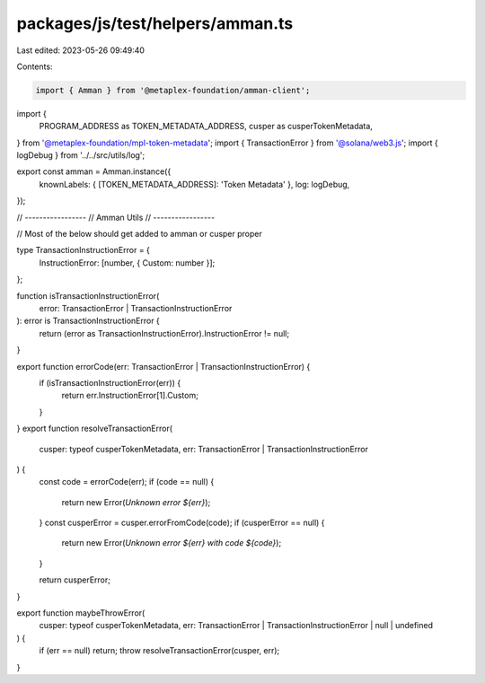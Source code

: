 packages/js/test/helpers/amman.ts
=================================

Last edited: 2023-05-26 09:49:40

Contents:

.. code-block:: ts

    import { Amman } from '@metaplex-foundation/amman-client';
import {
  PROGRAM_ADDRESS as TOKEN_METADATA_ADDRESS,
  cusper as cusperTokenMetadata,
} from '@metaplex-foundation/mpl-token-metadata';
import { TransactionError } from '@solana/web3.js';
import { logDebug } from '../../src/utils/log';

export const amman = Amman.instance({
  knownLabels: { [TOKEN_METADATA_ADDRESS]: 'Token Metadata' },
  log: logDebug,
});

// -----------------
// Amman Utils
// -----------------

// Most of the below should get added to amman or cusper proper

type TransactionInstructionError = {
  InstructionError: [number, { Custom: number }];
};

function isTransactionInstructionError(
  error: TransactionError | TransactionInstructionError
): error is TransactionInstructionError {
  return (error as TransactionInstructionError).InstructionError != null;
}

export function errorCode(err: TransactionError | TransactionInstructionError) {
  if (isTransactionInstructionError(err)) {
    return err.InstructionError[1].Custom;
  }
}
export function resolveTransactionError(
  cusper: typeof cusperTokenMetadata,
  err: TransactionError | TransactionInstructionError
) {
  const code = errorCode(err);
  if (code == null) {
    return new Error(`Unknown error ${err}`);
  }
  const cusperError = cusper.errorFromCode(code);
  if (cusperError == null) {
    return new Error(`Unknown error ${err} with code ${code}`);
  }

  return cusperError;
}

export function maybeThrowError(
  cusper: typeof cusperTokenMetadata,
  err: TransactionError | TransactionInstructionError | null | undefined
) {
  if (err == null) return;
  throw resolveTransactionError(cusper, err);
}


